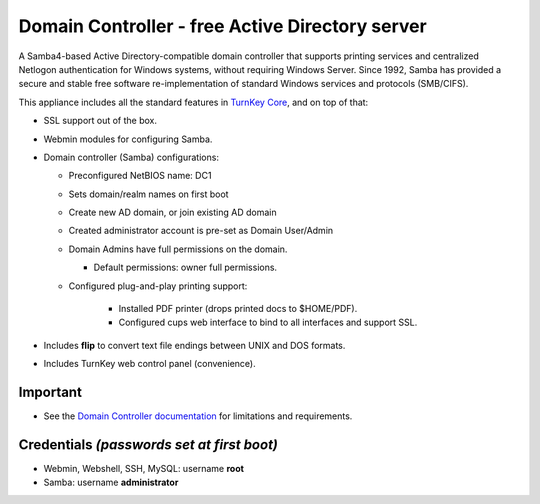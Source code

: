 Domain Controller - free Active Directory server
================================================

A Samba4-based Active Directory-compatible domain controller that
supports printing services and centralized Netlogon authentication for
Windows systems, without requiring Windows Server.  Since 1992, Samba
has provided a secure and stable free software re-implementation of
standard Windows services and protocols (SMB/CIFS).

This appliance includes all the standard features in `TurnKey Core`_,
and on top of that:

- SSL support out of the box.
- Webmin modules for configuring Samba.

- Domain controller (Samba) configurations:
   
  - Preconfigured NetBIOS name: DC1
  - Sets domain/realm names on first boot
  - Create new AD domain, or join existing AD domain
  - Created administrator account is pre-set as Domain User/Admin
  - Domain Admins have full permissions on the domain.

    - Default permissions: owner full permissions.

  - Configured plug-and-play printing support:
     
     - Installed PDF printer (drops printed docs to $HOME/PDF).
     - Configured cups web interface to bind to all interfaces and
       support SSL.

- Includes **flip** to convert text file endings between UNIX and DOS
  formats.
- Includes TurnKey web control panel (convenience).

Important
---------

-  See the `Domain Controller documentation`_ for limitations and 
   requirements.

Credentials *(passwords set at first boot)*
-------------------------------------------

-  Webmin, Webshell, SSH, MySQL: username **root**
-  Samba: username **administrator**

.. _TurnKey Core: https://www.turnkeylinux.org/core
.. _Domain Controller documentation: https://www.turnkeylinux.org/docs/domain-controller

